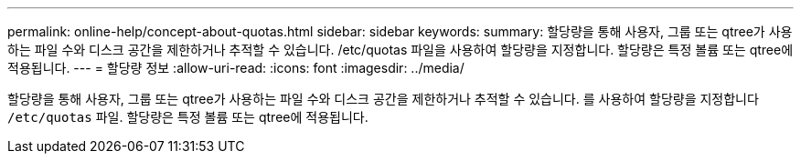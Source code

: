 ---
permalink: online-help/concept-about-quotas.html 
sidebar: sidebar 
keywords:  
summary: 할당량을 통해 사용자, 그룹 또는 qtree가 사용하는 파일 수와 디스크 공간을 제한하거나 추적할 수 있습니다. /etc/quotas 파일을 사용하여 할당량을 지정합니다. 할당량은 특정 볼륨 또는 qtree에 적용됩니다. 
---
= 할당량 정보
:allow-uri-read: 
:icons: font
:imagesdir: ../media/


[role="lead"]
할당량을 통해 사용자, 그룹 또는 qtree가 사용하는 파일 수와 디스크 공간을 제한하거나 추적할 수 있습니다. 를 사용하여 할당량을 지정합니다 `/etc/quotas` 파일. 할당량은 특정 볼륨 또는 qtree에 적용됩니다.
